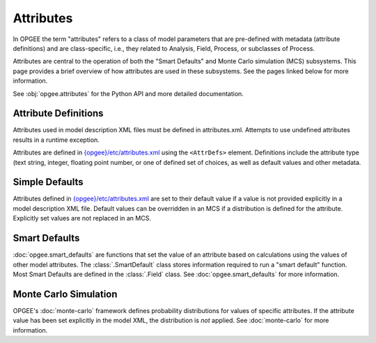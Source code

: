 Attributes
===========

In OPGEE the term "attributes" refers to a class of model parameters that are pre-defined
with metadata (attribute definitions) and are class-specific, i.e., they related to
Analysis, Field, Process, or subclasses of Process.

Attributes are central to the operation of both the "Smart Defaults" and Monte Carlo
simulation (MCS) subsystems. This page provides a brief overview of how attributes are
used in these subsystems. See the pages linked below for more information.

See :obj:`opgee.attributes` for the Python API and more detailed documentation.

Attribute Definitions
----------------------

Attributes used in model description XML files must be defined in attributes.xml.
Attempts to use undefined attributes results in a runtime exception.

Attributes are defined in `{opgee}/etc/attributes.xml <opgee-xml.html#attributes-xml>`__
using the ``<AttrDefs>`` element. Definitions include the attribute type (text string,
integer, floating point number, or one of defined set of choices, as well as default
values and other metadata.

Simple Defaults
-----------------
Attributes defined in `{opgee}/etc/attributes.xml <opgee-xml.html#attributes-xml>`__
are set to their default value if a value is not provided explicitly in a model
description XML file. Default values can be overridden in an MCS if a distribution
is defined for the attribute. Explicitly set values are not replaced in an MCS.

Smart Defaults
---------------
:doc:`opgee.smart_defaults` are functions that set the value of an attribute based
on calculations using the values of other model attributes.
The :class:`.SmartDefault` class stores information
required to run a "smart default" function. Most Smart Defaults are defined in the
:class:`.Field` class. See :doc:`opgee.smart_defaults` for more information.

Monte Carlo Simulation
------------------------

OPGEE's :doc:`monte-carlo` framework defines probability distributions for values
of specific attributes. If the attribute value has been set explicitly in the
model XML, the distribution is *not* applied. See :doc:`monte-carlo` for more
information.
